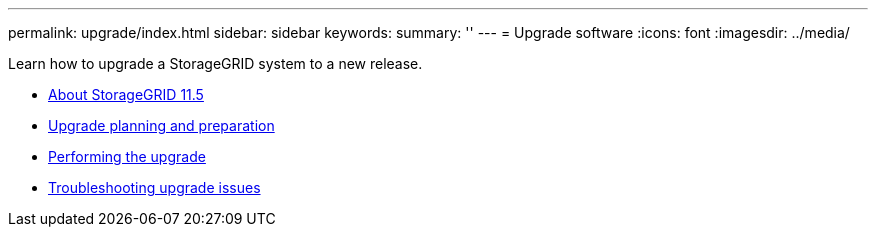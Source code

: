 ---
permalink: upgrade/index.html
sidebar: sidebar
keywords:
summary: ''
---
= Upgrade software
:icons: font
:imagesdir: ../media/

[.lead]
Learn how to upgrade a StorageGRID system to a new release.

* xref:about-this-release.adoc[About StorageGRID 11.5]
* xref:upgrade-planning-and-preparation.adoc[Upgrade planning and preparation]
* xref:performing-upgrade.adoc[Performing the upgrade]
* xref:troubleshooting-upgrade-issues.adoc[Troubleshooting upgrade issues]
